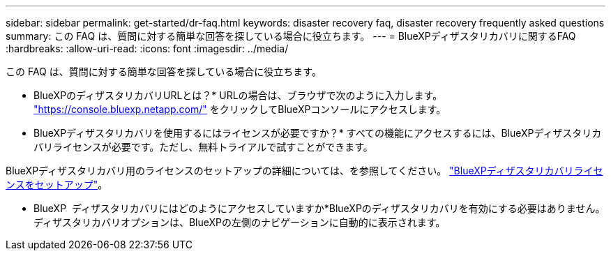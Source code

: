 ---
sidebar: sidebar 
permalink: get-started/dr-faq.html 
keywords: disaster recovery faq, disaster recovery frequently asked questions 
summary: この FAQ は、質問に対する簡単な回答を探している場合に役立ちます。 
---
= BlueXPディザスタリカバリに関するFAQ
:hardbreaks:
:allow-uri-read: 
:icons: font
:imagesdir: ../media/


[role="lead"]
この FAQ は、質問に対する簡単な回答を探している場合に役立ちます。

* BlueXPのディザスタリカバリURLとは？*
URLの場合は、ブラウザで次のように入力します。 https://console.bluexp.netapp.com/["https://console.bluexp.netapp.com/"^] をクリックしてBlueXPコンソールにアクセスします。

* BlueXPディザスタリカバリを使用するにはライセンスが必要ですか？*
すべての機能にアクセスするには、BlueXPディザスタリカバリライセンスが必要です。ただし、無料トライアルで試すことができます。

BlueXPディザスタリカバリ用のライセンスのセットアップの詳細については、を参照してください。 link:../get-started/dr-licensing.html["BlueXPディザスタリカバリライセンスをセットアップ"]。

* BlueXP  ディザスタリカバリにはどのようにアクセスしていますか*BlueXPのディザスタリカバリを有効にする必要はありません。ディザスタリカバリオプションは、BlueXPの左側のナビゲーションに自動的に表示されます。
